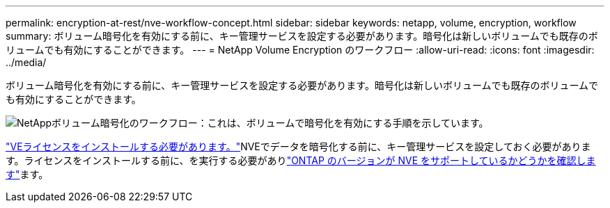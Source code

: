 ---
permalink: encryption-at-rest/nve-workflow-concept.html 
sidebar: sidebar 
keywords: netapp, volume, encryption, workflow 
summary: ボリューム暗号化を有効にする前に、キー管理サービスを設定する必要があります。暗号化は新しいボリュームでも既存のボリュームでも有効にすることができます。 
---
= NetApp Volume Encryption のワークフロー
:allow-uri-read: 
:icons: font
:imagesdir: ../media/


[role="lead"]
ボリューム暗号化を有効にする前に、キー管理サービスを設定する必要があります。暗号化は新しいボリュームでも既存のボリュームでも有効にすることができます。

image:nve-workflow.gif["NetAppボリューム暗号化のワークフロー：これは、ボリュームで暗号化を有効にする手順を示しています。"]

link:../encryption-at-rest/install-license-task.html["VEライセンスをインストールする必要があります。"]NVEでデータを暗号化する前に、キー管理サービスを設定しておく必要があります。ライセンスをインストールする前に、を実行する必要がありlink:cluster-version-support-nve-task.html["ONTAP のバージョンが NVE をサポートしているかどうかを確認します"]ます。
